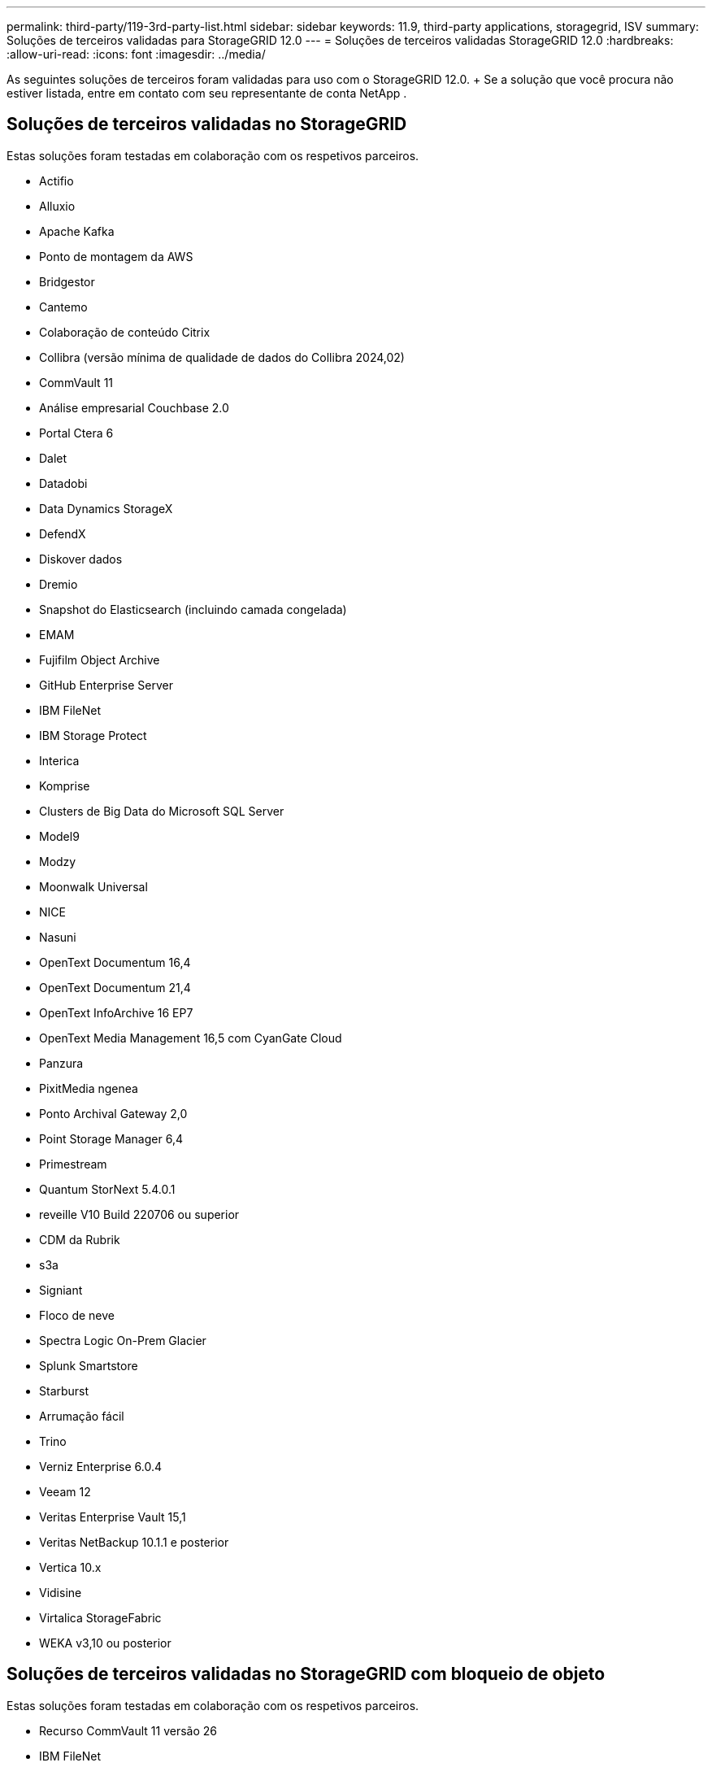 ---
permalink: third-party/119-3rd-party-list.html 
sidebar: sidebar 
keywords: 11.9, third-party applications, storagegrid, ISV 
summary: Soluções de terceiros validadas para StorageGRID 12.0 
---
= Soluções de terceiros validadas StorageGRID 12.0
:hardbreaks:
:allow-uri-read: 
:icons: font
:imagesdir: ../media/


[role="lead"]
As seguintes soluções de terceiros foram validadas para uso com o StorageGRID 12.0.  + Se a solução que você procura não estiver listada, entre em contato com seu representante de conta NetApp .



== Soluções de terceiros validadas no StorageGRID

Estas soluções foram testadas em colaboração com os respetivos parceiros.

* Actifio
* Alluxio
* Apache Kafka
* Ponto de montagem da AWS
* Bridgestor
* Cantemo
* Colaboração de conteúdo Citrix
* Collibra (versão mínima de qualidade de dados do Collibra 2024,02)
* CommVault 11
* Análise empresarial Couchbase 2.0
* Portal Ctera 6
* Dalet
* Datadobi
* Data Dynamics StorageX
* DefendX
* Diskover dados
* Dremio
* Snapshot do Elasticsearch (incluindo camada congelada)
* EMAM
* Fujifilm Object Archive
* GitHub Enterprise Server
* IBM FileNet
* IBM Storage Protect
* Interica
* Komprise
* Clusters de Big Data do Microsoft SQL Server
* Model9
* Modzy
* Moonwalk Universal
* NICE
* Nasuni
* OpenText Documentum 16,4
* OpenText Documentum 21,4
* OpenText InfoArchive 16 EP7
* OpenText Media Management 16,5 com CyanGate Cloud
* Panzura
* PixitMedia ngenea
* Ponto Archival Gateway 2,0
* Point Storage Manager 6,4
* Primestream
* Quantum StorNext 5.4.0.1
* reveille V10 Build 220706 ou superior
* CDM da Rubrik
* s3a
* Signiant
* Floco de neve
* Spectra Logic On-Prem Glacier
* Splunk Smartstore
* Starburst
* Arrumação fácil
* Trino
* Verniz Enterprise 6.0.4
* Veeam 12
* Veritas Enterprise Vault 15,1
* Veritas NetBackup 10.1.1 e posterior
* Vertica 10.x
* Vidisine
* Virtalica StorageFabric
* WEKA v3,10 ou posterior




== Soluções de terceiros validadas no StorageGRID com bloqueio de objeto

Estas soluções foram testadas em colaboração com os respetivos parceiros.

* Recurso CommVault 11 versão 26
* IBM FileNet
* IBM Storage Protect
* OpenText Documentum 21,4
* Rubrik
* Veeam 12
* Veritas Enterprise Vault 15,1
* Veritas NetBackup 10.1.1 e posterior




== Soluções de terceiros compatíveis com o StorageGRID

Essas soluções foram testadas.

* Archiware
* Comunicações da Axis
* Congruity360
* DataFrameworks
* Plataforma ECODIGITAL DIVA
* Encoding.com
* Fujifilm Object Archive
* Arquivo GE Centricity Enterprise
* Gitlab
* Hyland Acuo
* IBM Aspera
* Sistemas Milestone
* OnSSI
* Alcance o motor
* SilverTrak
* SoftNAS
* QStar
* Velasea




== Principais gerentes suportados no StorageGRID

Essas soluções foram testadas.

* Plataforma de segurança criptográfica Entrust v10.4.5
* Entrust KeyControl 10,2
* Hashicorp Vault 1.20.2
* Thales CipherTrust Manager 2.20

